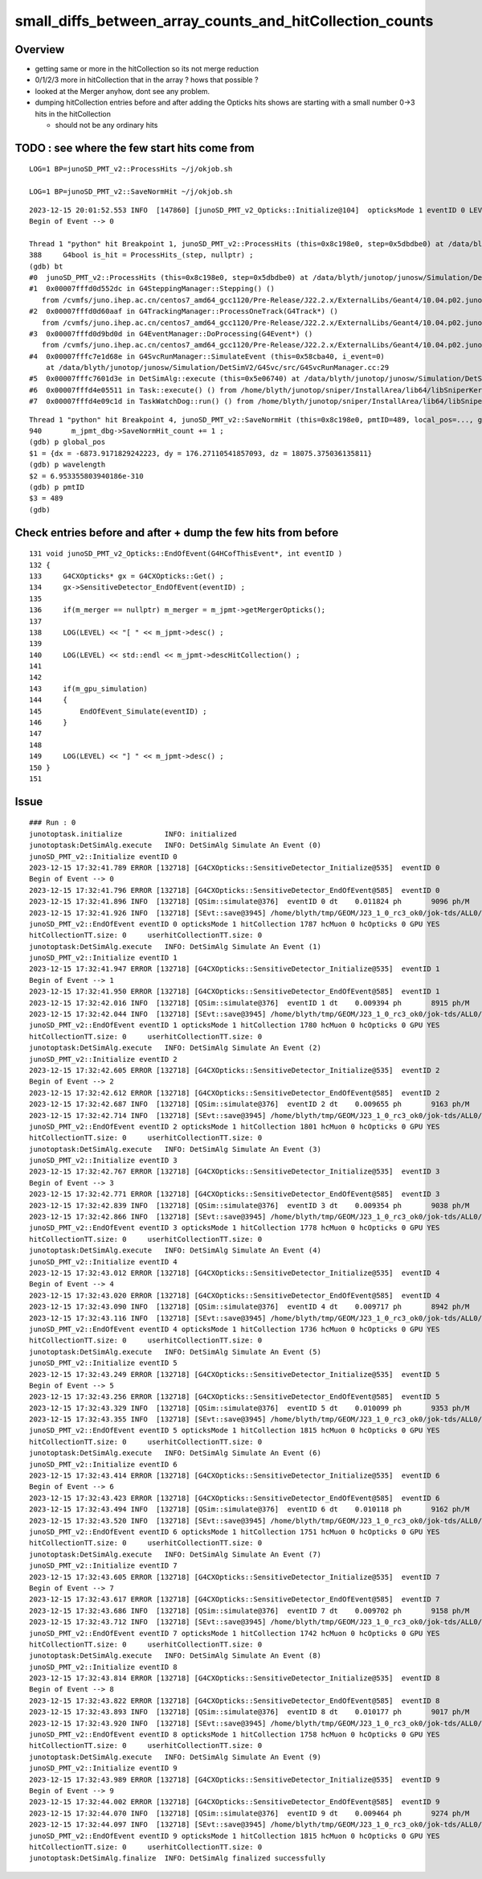 small_diffs_between_array_counts_and_hitCollection_counts
============================================================


Overview
----------

* getting same or more in the hitCollection so its not merge reduction
* 0/1/2/3 more in hitCollection that in the array ? hows that possible ? 
* looked at the Merger anyhow, dont see any problem.

* dumping hitCollection entries before and after adding the Opticks hits 
  shows are starting with a small number 0->3 hits in the hitCollection

  * should not be any ordinary hits  



TODO : see where the few start hits come from
------------------------------------------------


::

    LOG=1 BP=junoSD_PMT_v2::ProcessHits ~/j/okjob.sh   

    LOG=1 BP=junoSD_PMT_v2::SaveNormHit ~/j/okjob.sh 


::

    2023-12-15 20:01:52.553 INFO  [147860] [junoSD_PMT_v2_Opticks::Initialize@104]  opticksMode 1 eventID 0 LEVEL 4:INFO
    Begin of Event --> 0

    Thread 1 "python" hit Breakpoint 1, junoSD_PMT_v2::ProcessHits (this=0x8c198e0, step=0x5dbdbe0) at /data/blyth/junotop/junosw/Simulation/DetSimV2/PMTSim/src/junoSD_PMT_v2.cc:388
    388	    G4bool is_hit = ProcessHits_(step, nullptr) ; 
    (gdb) bt
    #0  junoSD_PMT_v2::ProcessHits (this=0x8c198e0, step=0x5dbdbe0) at /data/blyth/junotop/junosw/Simulation/DetSimV2/PMTSim/src/junoSD_PMT_v2.cc:388
    #1  0x00007fffd0d552dc in G4SteppingManager::Stepping() ()
       from /cvmfs/juno.ihep.ac.cn/centos7_amd64_gcc1120/Pre-Release/J22.2.x/ExternalLibs/Geant4/10.04.p02.juno/lib64/libG4tracking.so
    #2  0x00007fffd0d60aaf in G4TrackingManager::ProcessOneTrack(G4Track*) ()
       from /cvmfs/juno.ihep.ac.cn/centos7_amd64_gcc1120/Pre-Release/J22.2.x/ExternalLibs/Geant4/10.04.p02.juno/lib64/libG4tracking.so
    #3  0x00007fffd0d9bd0d in G4EventManager::DoProcessing(G4Event*) ()
       from /cvmfs/juno.ihep.ac.cn/centos7_amd64_gcc1120/Pre-Release/J22.2.x/ExternalLibs/Geant4/10.04.p02.juno/lib64/libG4event.so
    #4  0x00007fffc7e1d68e in G4SvcRunManager::SimulateEvent (this=0x58cba40, i_event=0)
        at /data/blyth/junotop/junosw/Simulation/DetSimV2/G4Svc/src/G4SvcRunManager.cc:29
    #5  0x00007fffc7601d3e in DetSimAlg::execute (this=0x5e06740) at /data/blyth/junotop/junosw/Simulation/DetSimV2/DetSimAlg/src/DetSimAlg.cc:112
    #6  0x00007fffd4e05511 in Task::execute() () from /home/blyth/junotop/sniper/InstallArea/lib64/libSniperKernel.so
    #7  0x00007fffd4e09c1d in TaskWatchDog::run() () from /home/blyth/junotop/sniper/InstallArea/lib64/libSniperKernel.so



::

    Thread 1 "python" hit Breakpoint 4, junoSD_PMT_v2::SaveNormHit (this=0x8c198e0, pmtID=489, local_pos=..., global_pos=..., hittime=251.55561584166097, track=0xc7804740, edep=2.9476464653232259e-06) at /data/blyth/junotop/junosw/Simulation/DetSimV2/PMTSim/src/junoSD_PMT_v2.cc:940
    940	      m_jpmt_dbg->SaveNormHit_count += 1 ; 
    (gdb) p global_pos
    $1 = {dx = -6873.9171829242223, dy = 176.27110541857093, dz = 18075.375036135811}
    (gdb) p wavelength
    $2 = 6.953355803940186e-310
    (gdb) p pmtID
    $3 = 489
    (gdb) 





Check entries before and after + dump the few hits from before
------------------------------------------------------------------

::

    131 void junoSD_PMT_v2_Opticks::EndOfEvent(G4HCofThisEvent*, int eventID )
    132 {
    133     G4CXOpticks* gx = G4CXOpticks::Get() ;
    134     gx->SensitiveDetector_EndOfEvent(eventID) ;
    135 
    136     if(m_merger == nullptr) m_merger = m_jpmt->getMergerOpticks();
    137 
    138     LOG(LEVEL) << "[ " << m_jpmt->desc() ;
    139 
    140     LOG(LEVEL) << std::endl << m_jpmt->descHitCollection() ;
    141     
    142     
    143     if(m_gpu_simulation)
    144     {   
    145         EndOfEvent_Simulate(eventID) ;
    146     }
    147     
    148     
    149     LOG(LEVEL) << "] " << m_jpmt->desc() ;
    150 }
    151 



Issue
---------

::

    ### Run : 0
    junotoptask.initialize          INFO: initialized
    junotoptask:DetSimAlg.execute   INFO: DetSimAlg Simulate An Event (0) 
    junoSD_PMT_v2::Initialize eventID 0
    2023-12-15 17:32:41.789 ERROR [132718] [G4CXOpticks::SensitiveDetector_Initialize@535]  eventID 0
    Begin of Event --> 0
    2023-12-15 17:32:41.796 ERROR [132718] [G4CXOpticks::SensitiveDetector_EndOfEvent@585]  eventID 0
    2023-12-15 17:32:41.896 INFO  [132718] [QSim::simulate@376]  eventID 0 dt    0.011824 ph       9096 ph/M          0 ht       1786 ht/M          0 end NO 
    2023-12-15 17:32:41.926 INFO  [132718] [SEvt::save@3945] /home/blyth/tmp/GEOM/J23_1_0_rc3_ok0/jok-tds/ALL0/A000 genstep,photon,record,seq,hit,domain,inphoton
    junoSD_PMT_v2::EndOfEvent eventID 0 opticksMode 1 hitCollection 1787 hcMuon 0 hcOpticks 0 GPU YES
    hitCollectionTT.size: 0	userhitCollectionTT.size: 0
    junotoptask:DetSimAlg.execute   INFO: DetSimAlg Simulate An Event (1) 
    junoSD_PMT_v2::Initialize eventID 1
    2023-12-15 17:32:41.947 ERROR [132718] [G4CXOpticks::SensitiveDetector_Initialize@535]  eventID 1
    Begin of Event --> 1
    2023-12-15 17:32:41.950 ERROR [132718] [G4CXOpticks::SensitiveDetector_EndOfEvent@585]  eventID 1
    2023-12-15 17:32:42.016 INFO  [132718] [QSim::simulate@376]  eventID 1 dt    0.009394 ph       8915 ph/M          0 ht       1779 ht/M          0 end NO 
    2023-12-15 17:32:42.044 INFO  [132718] [SEvt::save@3945] /home/blyth/tmp/GEOM/J23_1_0_rc3_ok0/jok-tds/ALL0/A001 genstep,photon,record,seq,hit,domain,inphoton
    junoSD_PMT_v2::EndOfEvent eventID 1 opticksMode 1 hitCollection 1780 hcMuon 0 hcOpticks 0 GPU YES
    hitCollectionTT.size: 0	userhitCollectionTT.size: 0
    junotoptask:DetSimAlg.execute   INFO: DetSimAlg Simulate An Event (2) 
    junoSD_PMT_v2::Initialize eventID 2
    2023-12-15 17:32:42.605 ERROR [132718] [G4CXOpticks::SensitiveDetector_Initialize@535]  eventID 2
    Begin of Event --> 2
    2023-12-15 17:32:42.612 ERROR [132718] [G4CXOpticks::SensitiveDetector_EndOfEvent@585]  eventID 2
    2023-12-15 17:32:42.687 INFO  [132718] [QSim::simulate@376]  eventID 2 dt    0.009655 ph       9163 ph/M          0 ht       1800 ht/M          0 end NO 
    2023-12-15 17:32:42.714 INFO  [132718] [SEvt::save@3945] /home/blyth/tmp/GEOM/J23_1_0_rc3_ok0/jok-tds/ALL0/A002 genstep,photon,record,seq,hit,domain,inphoton
    junoSD_PMT_v2::EndOfEvent eventID 2 opticksMode 1 hitCollection 1801 hcMuon 0 hcOpticks 0 GPU YES
    hitCollectionTT.size: 0	userhitCollectionTT.size: 0
    junotoptask:DetSimAlg.execute   INFO: DetSimAlg Simulate An Event (3) 
    junoSD_PMT_v2::Initialize eventID 3
    2023-12-15 17:32:42.767 ERROR [132718] [G4CXOpticks::SensitiveDetector_Initialize@535]  eventID 3
    Begin of Event --> 3
    2023-12-15 17:32:42.771 ERROR [132718] [G4CXOpticks::SensitiveDetector_EndOfEvent@585]  eventID 3
    2023-12-15 17:32:42.839 INFO  [132718] [QSim::simulate@376]  eventID 3 dt    0.009354 ph       9038 ph/M          0 ht       1778 ht/M          0 end NO 
    2023-12-15 17:32:42.866 INFO  [132718] [SEvt::save@3945] /home/blyth/tmp/GEOM/J23_1_0_rc3_ok0/jok-tds/ALL0/A003 genstep,photon,record,seq,hit,domain,inphoton
    junoSD_PMT_v2::EndOfEvent eventID 3 opticksMode 1 hitCollection 1778 hcMuon 0 hcOpticks 0 GPU YES
    hitCollectionTT.size: 0	userhitCollectionTT.size: 0
    junotoptask:DetSimAlg.execute   INFO: DetSimAlg Simulate An Event (4) 
    junoSD_PMT_v2::Initialize eventID 4
    2023-12-15 17:32:43.012 ERROR [132718] [G4CXOpticks::SensitiveDetector_Initialize@535]  eventID 4
    Begin of Event --> 4
    2023-12-15 17:32:43.020 ERROR [132718] [G4CXOpticks::SensitiveDetector_EndOfEvent@585]  eventID 4
    2023-12-15 17:32:43.090 INFO  [132718] [QSim::simulate@376]  eventID 4 dt    0.009717 ph       8942 ph/M          0 ht       1734 ht/M          0 end NO 
    2023-12-15 17:32:43.116 INFO  [132718] [SEvt::save@3945] /home/blyth/tmp/GEOM/J23_1_0_rc3_ok0/jok-tds/ALL0/A004 genstep,photon,record,seq,hit,domain,inphoton
    junoSD_PMT_v2::EndOfEvent eventID 4 opticksMode 1 hitCollection 1736 hcMuon 0 hcOpticks 0 GPU YES
    hitCollectionTT.size: 0	userhitCollectionTT.size: 0
    junotoptask:DetSimAlg.execute   INFO: DetSimAlg Simulate An Event (5) 
    junoSD_PMT_v2::Initialize eventID 5
    2023-12-15 17:32:43.249 ERROR [132718] [G4CXOpticks::SensitiveDetector_Initialize@535]  eventID 5
    Begin of Event --> 5
    2023-12-15 17:32:43.256 ERROR [132718] [G4CXOpticks::SensitiveDetector_EndOfEvent@585]  eventID 5
    2023-12-15 17:32:43.329 INFO  [132718] [QSim::simulate@376]  eventID 5 dt    0.010099 ph       9353 ph/M          0 ht       1814 ht/M          0 end NO 
    2023-12-15 17:32:43.355 INFO  [132718] [SEvt::save@3945] /home/blyth/tmp/GEOM/J23_1_0_rc3_ok0/jok-tds/ALL0/A005 genstep,photon,record,seq,hit,domain,inphoton
    junoSD_PMT_v2::EndOfEvent eventID 5 opticksMode 1 hitCollection 1815 hcMuon 0 hcOpticks 0 GPU YES
    hitCollectionTT.size: 0	userhitCollectionTT.size: 0
    junotoptask:DetSimAlg.execute   INFO: DetSimAlg Simulate An Event (6) 
    junoSD_PMT_v2::Initialize eventID 6
    2023-12-15 17:32:43.414 ERROR [132718] [G4CXOpticks::SensitiveDetector_Initialize@535]  eventID 6
    Begin of Event --> 6
    2023-12-15 17:32:43.423 ERROR [132718] [G4CXOpticks::SensitiveDetector_EndOfEvent@585]  eventID 6
    2023-12-15 17:32:43.494 INFO  [132718] [QSim::simulate@376]  eventID 6 dt    0.010118 ph       9162 ph/M          0 ht       1751 ht/M          0 end NO 
    2023-12-15 17:32:43.520 INFO  [132718] [SEvt::save@3945] /home/blyth/tmp/GEOM/J23_1_0_rc3_ok0/jok-tds/ALL0/A006 genstep,photon,record,seq,hit,domain,inphoton
    junoSD_PMT_v2::EndOfEvent eventID 6 opticksMode 1 hitCollection 1751 hcMuon 0 hcOpticks 0 GPU YES
    hitCollectionTT.size: 0	userhitCollectionTT.size: 0
    junotoptask:DetSimAlg.execute   INFO: DetSimAlg Simulate An Event (7) 
    junoSD_PMT_v2::Initialize eventID 7
    2023-12-15 17:32:43.605 ERROR [132718] [G4CXOpticks::SensitiveDetector_Initialize@535]  eventID 7
    Begin of Event --> 7
    2023-12-15 17:32:43.617 ERROR [132718] [G4CXOpticks::SensitiveDetector_EndOfEvent@585]  eventID 7
    2023-12-15 17:32:43.686 INFO  [132718] [QSim::simulate@376]  eventID 7 dt    0.009702 ph       9158 ph/M          0 ht       1740 ht/M          0 end NO 
    2023-12-15 17:32:43.712 INFO  [132718] [SEvt::save@3945] /home/blyth/tmp/GEOM/J23_1_0_rc3_ok0/jok-tds/ALL0/A007 genstep,photon,record,seq,hit,domain,inphoton
    junoSD_PMT_v2::EndOfEvent eventID 7 opticksMode 1 hitCollection 1742 hcMuon 0 hcOpticks 0 GPU YES
    hitCollectionTT.size: 0	userhitCollectionTT.size: 0
    junotoptask:DetSimAlg.execute   INFO: DetSimAlg Simulate An Event (8) 
    junoSD_PMT_v2::Initialize eventID 8
    2023-12-15 17:32:43.814 ERROR [132718] [G4CXOpticks::SensitiveDetector_Initialize@535]  eventID 8
    Begin of Event --> 8
    2023-12-15 17:32:43.822 ERROR [132718] [G4CXOpticks::SensitiveDetector_EndOfEvent@585]  eventID 8
    2023-12-15 17:32:43.893 INFO  [132718] [QSim::simulate@376]  eventID 8 dt    0.010177 ph       9017 ph/M          0 ht       1756 ht/M          0 end NO 
    2023-12-15 17:32:43.920 INFO  [132718] [SEvt::save@3945] /home/blyth/tmp/GEOM/J23_1_0_rc3_ok0/jok-tds/ALL0/A008 genstep,photon,record,seq,hit,domain,inphoton
    junoSD_PMT_v2::EndOfEvent eventID 8 opticksMode 1 hitCollection 1758 hcMuon 0 hcOpticks 0 GPU YES
    hitCollectionTT.size: 0	userhitCollectionTT.size: 0
    junotoptask:DetSimAlg.execute   INFO: DetSimAlg Simulate An Event (9) 
    junoSD_PMT_v2::Initialize eventID 9
    2023-12-15 17:32:43.989 ERROR [132718] [G4CXOpticks::SensitiveDetector_Initialize@535]  eventID 9
    Begin of Event --> 9
    2023-12-15 17:32:44.002 ERROR [132718] [G4CXOpticks::SensitiveDetector_EndOfEvent@585]  eventID 9
    2023-12-15 17:32:44.070 INFO  [132718] [QSim::simulate@376]  eventID 9 dt    0.009464 ph       9274 ph/M          0 ht       1812 ht/M          0 end NO 
    2023-12-15 17:32:44.097 INFO  [132718] [SEvt::save@3945] /home/blyth/tmp/GEOM/J23_1_0_rc3_ok0/jok-tds/ALL0/A009 genstep,photon,record,seq,hit,domain,inphoton
    junoSD_PMT_v2::EndOfEvent eventID 9 opticksMode 1 hitCollection 1815 hcMuon 0 hcOpticks 0 GPU YES
    hitCollectionTT.size: 0	userhitCollectionTT.size: 0
    junotoptask:DetSimAlg.finalize  INFO: DetSimAlg finalized successfully



